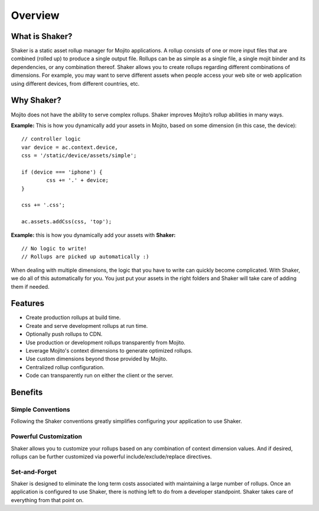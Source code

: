 

========
Overview
========


What is Shaker?
###############


Shaker is a static asset rollup manager for Mojito applications.
A rollup consists of one or more input files that are combined (rolled up) to produce a single output file. Rollups can be as simple as a single file, a single mojit binder and its dependencies, or any combination thereof. Shaker allows you to create rollups regarding different combinations of dimensions. For example, you may want to serve different assets when people access your web site or web application using different devices, from different countries, etc.


Why Shaker?
###########


Mojito does not have the ability to serve complex rollups. Shaker improves Mojito’s rollup abilities in many ways.

**Example:** This is how you dynamically add your assets in Mojito, based on some dimension (in this case, the device):

::

	// controller logic
	var device = ac.context.device,
        css = '/static/device/assets/simple';

	if (device === 'iphone') {
		css += '.' + device;
	}

	css += '.css';

	ac.assets.addCss(css, 'top');

**Example:** this is how you dynamically add your assets with **Shaker:**

::

	// No logic to write!
	// Rollups are picked up automatically :)

When dealing with multiple dimensions, the logic that you have to write can quickly become complicated. With Shaker, we do all of this automatically for you. You just put your assets in the right folders and Shaker will take care of adding them if needed.


Features
########

- Create production rollups at build time.
- Create and serve development rollups at run time.
- Optionally push rollups to CDN.
- Use production or development rollups transparently from Mojito.
- Leverage Mojito's context dimensions to generate optimized rollups.
- Use custom dimensions beyond those provided by Mojito.
- Centralized rollup configuration.
- Code can transparently run on either the client or the server.


Benefits
########


Simple Conventions
==========================

Following the Shaker conventions greatly simplifies configuring your application to use Shaker.


Powerful Customization
==========================

Shaker allows you to customize your rollups based on any combination of context dimension values. And if desired, rollups can be further customized via powerful include/exclude/replace directives.


Set-and-Forget
=======================

Shaker is designed to eliminate the long term costs associated with maintaining a large number of rollups. Once an application is configured to use Shaker, there is nothing left to do from a developer standpoint. Shaker takes care of everything from that point on.





